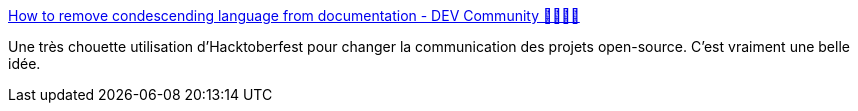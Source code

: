 :jbake-type: post
:jbake-status: published
:jbake-title: How to remove condescending language from documentation - DEV Community 👩‍💻👨‍💻
:jbake-tags: hacktoberfest,open-source,communication,documentation,_mois_nov.,_année_2019
:jbake-date: 2019-11-23
:jbake-depth: ../
:jbake-uri: shaarli/1574530047000.adoc
:jbake-source: https://nicolas-delsaux.hd.free.fr/Shaarli?searchterm=https%3A%2F%2Fdev.to%2Fmeeshkan%2Fhow-to-remove-condescending-language-from-documentation-4a5p&searchtags=hacktoberfest+open-source+communication+documentation+_mois_nov.+_ann%C3%A9e_2019
:jbake-style: shaarli

https://dev.to/meeshkan/how-to-remove-condescending-language-from-documentation-4a5p[How to remove condescending language from documentation - DEV Community 👩‍💻👨‍💻]

Une très chouette utilisation d'Hacktoberfest pour changer la communication des projets open-source. C'est vraiment une belle idée.

